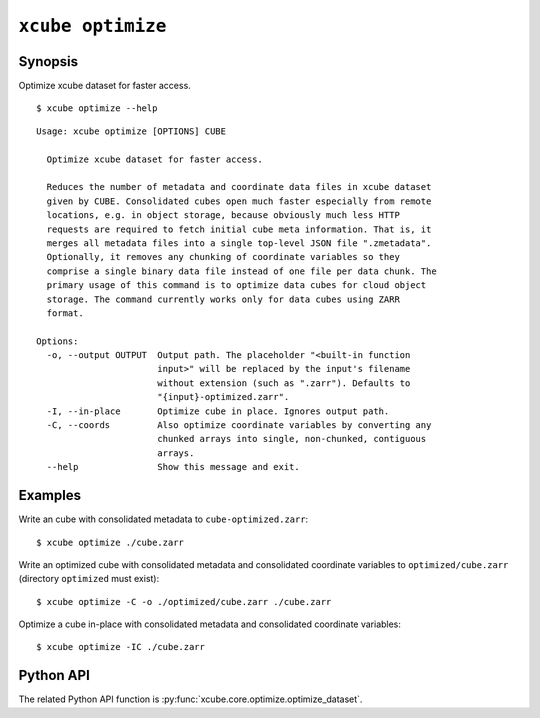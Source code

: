 ==================
``xcube optimize``
==================

Synopsis
========

Optimize xcube dataset for faster access.

::

    $ xcube optimize --help

::

    Usage: xcube optimize [OPTIONS] CUBE

      Optimize xcube dataset for faster access.

      Reduces the number of metadata and coordinate data files in xcube dataset
      given by CUBE. Consolidated cubes open much faster especially from remote
      locations, e.g. in object storage, because obviously much less HTTP
      requests are required to fetch initial cube meta information. That is, it
      merges all metadata files into a single top-level JSON file ".zmetadata".
      Optionally, it removes any chunking of coordinate variables so they
      comprise a single binary data file instead of one file per data chunk. The
      primary usage of this command is to optimize data cubes for cloud object
      storage. The command currently works only for data cubes using ZARR
      format.

    Options:
      -o, --output OUTPUT  Output path. The placeholder "<built-in function
                           input>" will be replaced by the input's filename
                           without extension (such as ".zarr"). Defaults to
                           "{input}-optimized.zarr".
      -I, --in-place       Optimize cube in place. Ignores output path.
      -C, --coords         Also optimize coordinate variables by converting any
                           chunked arrays into single, non-chunked, contiguous
                           arrays.
      --help               Show this message and exit.


Examples
========

Write an cube with consolidated metadata to ``cube-optimized.zarr``:

::

    $ xcube optimize ./cube.zarr
    
Write an optimized cube with consolidated metadata and consolidated coordinate variables to ``optimized/cube.zarr``
(directory ``optimized`` must exist):

::

    $ xcube optimize -C -o ./optimized/cube.zarr ./cube.zarr
    
Optimize a cube in-place with consolidated metadata and consolidated coordinate variables:

::

    $ xcube optimize -IC ./cube.zarr


Python API
==========

The related Python API function is :py:func:`xcube.core.optimize.optimize_dataset`.
